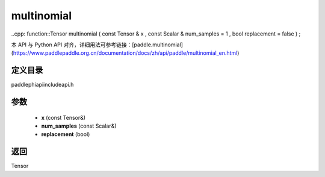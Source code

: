 .. _en_api_paddle_experimental_multinomial:

multinomial
-------------------------------

..cpp: function::Tensor multinomial ( const Tensor & x , const Scalar & num_samples = 1 , bool replacement = false ) ;


本 API 与 Python API 对齐，详细用法可参考链接：[paddle.multinomial](https://www.paddlepaddle.org.cn/documentation/docs/zh/api/paddle/multinomial_en.html)

定义目录
:::::::::::::::::::::
paddle\phi\api\include\api.h

参数
:::::::::::::::::::::
	- **x** (const Tensor&)
	- **num_samples** (const Scalar&)
	- **replacement** (bool)

返回
:::::::::::::::::::::
Tensor
